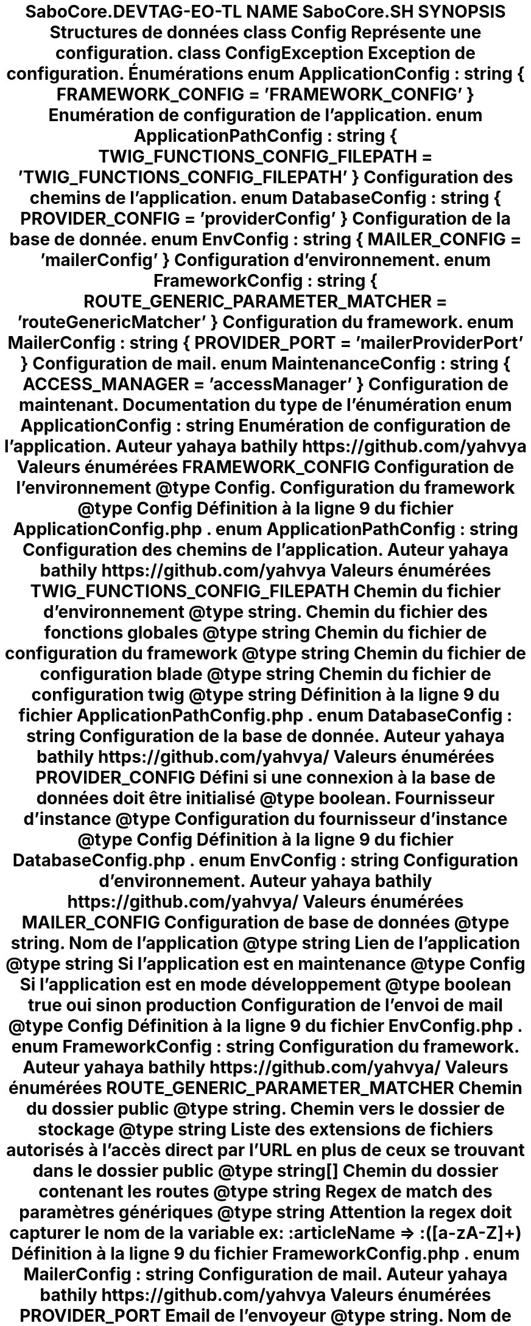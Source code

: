 .TH "SaboCore\Config" 3 "Mardi 23 Juillet 2024" "Version 1.1.1" "Sabo final" \" -*- nroff -*-
.ad l
.nh
.SH NAME
SaboCore\Config
.SH SYNOPSIS
.br
.PP
.SS "Structures de données"

.in +1c
.ti -1c
.RI "class \fBConfig\fP"
.br
.RI "Représente une configuration\&. "
.ti -1c
.RI "class \fBConfigException\fP"
.br
.RI "Exception de configuration\&. "
.in -1c
.SS "Énumérations"

.in +1c
.ti -1c
.RI "enum \fBApplicationConfig\fP : string { \fBFRAMEWORK_CONFIG\fP = 'FRAMEWORK_CONFIG' }"
.br
.RI "Enumération de configuration de l'application\&. "
.ti -1c
.RI "enum \fBApplicationPathConfig\fP : string { \fBTWIG_FUNCTIONS_CONFIG_FILEPATH\fP = 'TWIG_FUNCTIONS_CONFIG_FILEPATH' }"
.br
.RI "Configuration des chemins de l'application\&. "
.ti -1c
.RI "enum \fBDatabaseConfig\fP : string { \fBPROVIDER_CONFIG\fP = 'providerConfig' }"
.br
.RI "Configuration de la base de donnée\&. "
.ti -1c
.RI "enum \fBEnvConfig\fP : string { \fBMAILER_CONFIG\fP = 'mailerConfig' }"
.br
.RI "Configuration d'environnement\&. "
.ti -1c
.RI "enum \fBFrameworkConfig\fP : string { \fBROUTE_GENERIC_PARAMETER_MATCHER\fP = 'routeGenericMatcher' }"
.br
.RI "Configuration du framework\&. "
.ti -1c
.RI "enum \fBMailerConfig\fP : string { \fBPROVIDER_PORT\fP = 'mailerProviderPort' }"
.br
.RI "Configuration de mail\&. "
.ti -1c
.RI "enum \fBMaintenanceConfig\fP : string { \fBACCESS_MANAGER\fP = 'accessManager' }"
.br
.RI "Configuration de maintenant\&. "
.in -1c
.SH "Documentation du type de l'énumération"
.PP 
.SS "enum \fBApplicationConfig\fP : string"

.PP
Enumération de configuration de l'application\&. 
.PP
\fBAuteur\fP
.RS 4
yahaya bathily https://github.com/yahvya 
.RE
.PP

.PP
\fBValeurs énumérées\fP
.in +1c
.TP
\fB\fIFRAMEWORK_CONFIG \fP\fP
Configuration de l'environnement @type Config\&. Configuration du framework @type Config 
.PP
Définition à la ligne \fB9\fP du fichier \fBApplicationConfig\&.php\fP\&.
.SS "enum \fBApplicationPathConfig\fP : string"

.PP
Configuration des chemins de l'application\&. 
.PP
\fBAuteur\fP
.RS 4
yahaya bathily https://github.com/yahvya 
.RE
.PP

.PP
\fBValeurs énumérées\fP
.in +1c
.TP
\fB\fITWIG_FUNCTIONS_CONFIG_FILEPATH \fP\fP
Chemin du fichier d'environnement @type string\&. Chemin du fichier des fonctions globales @type string
.PP
Chemin du fichier de configuration du framework @type string
.PP
Chemin du fichier de configuration blade @type string
.PP
Chemin du fichier de configuration twig @type string 
.PP
Définition à la ligne \fB9\fP du fichier \fBApplicationPathConfig\&.php\fP\&.
.SS "enum \fBDatabaseConfig\fP : string"

.PP
Configuration de la base de donnée\&. 
.PP
\fBAuteur\fP
.RS 4
yahaya bathily https://github.com/yahvya/ 
.RE
.PP

.PP
\fBValeurs énumérées\fP
.in +1c
.TP
\fB\fIPROVIDER_CONFIG \fP\fP
Défini si une connexion à la base de données doit être initialisé @type boolean\&. Fournisseur d'instance @type
.PP
Configuration du fournisseur d'instance @type Config 
.PP
Définition à la ligne \fB9\fP du fichier \fBDatabaseConfig\&.php\fP\&.
.SS "enum \fBEnvConfig\fP : string"

.PP
Configuration d'environnement\&. 
.PP
\fBAuteur\fP
.RS 4
yahaya bathily https://github.com/yahvya/ 
.RE
.PP

.PP
\fBValeurs énumérées\fP
.in +1c
.TP
\fB\fIMAILER_CONFIG \fP\fP
Configuration de base de données @type string\&. Nom de l'application @type string
.PP
Lien de l'application @type string
.PP
Si l'application est en maintenance @type Config
.PP
Si l'application est en mode développement @type boolean true oui sinon production
.PP
Configuration de l'envoi de mail @type Config 
.PP
Définition à la ligne \fB9\fP du fichier \fBEnvConfig\&.php\fP\&.
.SS "enum \fBFrameworkConfig\fP : string"

.PP
Configuration du framework\&. 
.PP
\fBAuteur\fP
.RS 4
yahaya bathily https://github.com/yahvya/ 
.RE
.PP

.PP
\fBValeurs énumérées\fP
.in +1c
.TP
\fB\fIROUTE_GENERIC_PARAMETER_MATCHER \fP\fP
Chemin du dossier public @type string\&. Chemin vers le dossier de stockage @type string
.PP
Liste des extensions de fichiers autorisés à l'accès direct par l'URL en plus de ceux se trouvant dans le dossier public @type string[]
.PP
Chemin du dossier contenant les routes @type string
.PP
Regex de match des paramètres génériques @type string 
.PP
\fBAttention\fP
.RS 4
la regex doit capturer le nom de la variable ex: :articleName => :([a-zA-Z]+) 
.RE
.PP

.PP
Définition à la ligne \fB9\fP du fichier \fBFrameworkConfig\&.php\fP\&.
.SS "enum \fBMailerConfig\fP : string"

.PP
Configuration de mail\&. 
.PP
\fBAuteur\fP
.RS 4
yahaya bathily https://github.com/yahvya 
.RE
.PP

.PP
\fBValeurs énumérées\fP
.in +1c
.TP
\fB\fIPROVIDER_PORT \fP\fP
Email de l'envoyeur @type string\&. Nom de l'envoyeur @type string
.PP
Hôte fournisseur @type string
.PP
Nom d'utilisateur du fournisseur @type string
.PP
Mot de passe du fournisseur @type string
.PP
Chemin de du dossier racine des templates de mails @type string
.PP
Port du fournisseur @type int 
.PP
Définition à la ligne \fB9\fP du fichier \fBMailerConfig\&.php\fP\&.
.SS "enum \fBMaintenanceConfig\fP : string"

.PP
Configuration de maintenant\&. 
.PP
\fBAuteur\fP
.RS 4
yahaya bathily https://github.com/yahvya 
.RE
.PP

.PP
\fBValeurs énumérées\fP
.in +1c
.TP
\fB\fIACCESS_MANAGER \fP\fP
Si le site est en état de maintenant @type boolean\&. Lien secret de connexion au site @type string
.PP
Class de gestion d'accès au site @type string 
.PP
Définition à la ligne \fB9\fP du fichier \fBMaintenanceConfig\&.php\fP\&.
.SH "Auteur"
.PP 
Généré automatiquement par Doxygen pour Sabo final à partir du code source\&.
